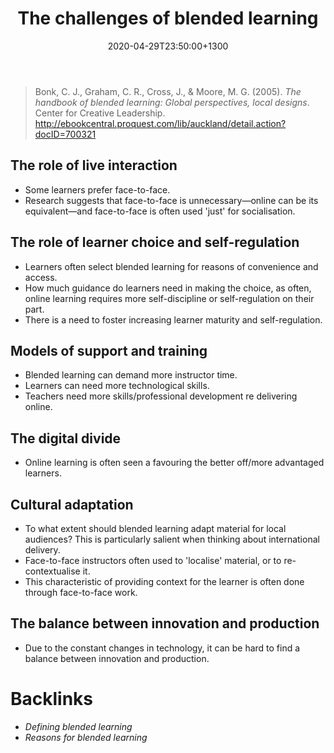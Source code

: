 #+title: The challenges of blended learning
#+date: 2020-04-29T23:50:00+1300
#+lastmod: 2020-04-29T23:50:00+1300
#+categories[]: Zettels Books
#+tags[]: Teaching

#+BEGIN_QUOTE

Bonk, C. J., Graham, C. R., Cross, J., & Moore, M. G. (2005). /The handbook of blended learning: Global perspectives, local designs/. Center for Creative Leadership. http://ebookcentral.proquest.com/lib/auckland/detail.action?docID=700321

#+END_QUOTE

** The role of live interaction
- Some learners prefer face-to-face.
- Research suggests that face-to-face is unnecessary---online can be its equivalent---and face-to-face is often used 'just' for socialisation.

** The role of learner choice and self-regulation
- Learners often select blended learning for reasons of convenience and access.
- How much guidance do learners need in making the choice, as often, online learning requires more self-discipline or self-regulation on their part.
- There is a need to foster increasing learner maturity and self-regulation.

** Models of support and training
- Blended learning can demand more instructor time.
- Learners can need more technological skills.
- Teachers need more skills/professional development re delivering online.

** The digital divide
- Online learning is often seen a favouring the better off/more advantaged learners.

** Cultural adaptation
- To what extent should blended learning adapt material for local audiences? This is particularly salient when thinking about international delivery.
- Face-to-face instructors often used to 'localise' material, or to re-contextualise it.
- This characteristic of providing context for the learner is often done through face-to-face work.


** The balance between innovation and production
- Due to the constant changes in technology, it can be hard to find a balance between innovation and production.


* Backlinks
:PROPERTIES:
:ID:       b6f3df04-f774-4877-8d60-f2b944f3bde2
:END:
- [[{{< ref "202004292310-blended-learning" >}}][Defining blended learning]]
- [[{{< ref "202004292340-reasons-for-blended-learning" >}}][Reasons for blended learning]]
